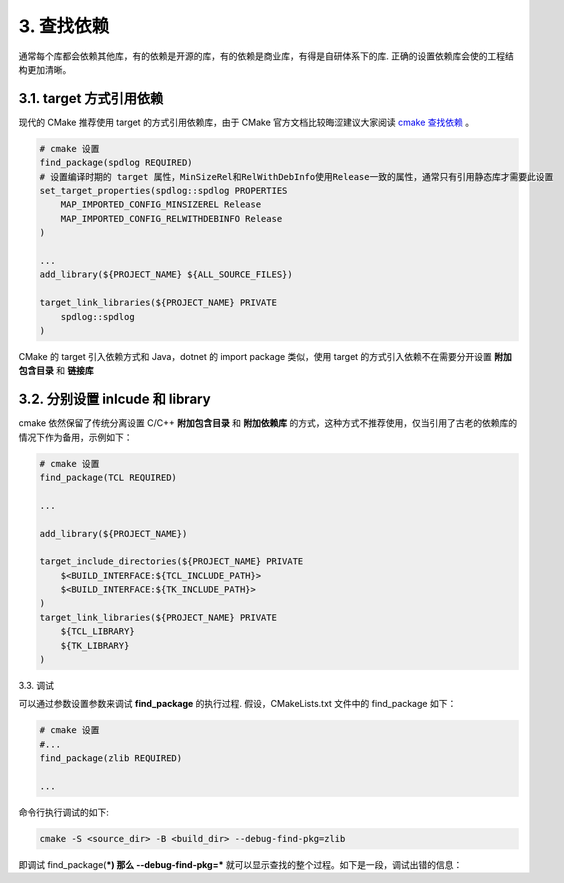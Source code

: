 3. 查找依赖
----------------

通常每个库都会依赖其他库，有的依赖是开源的库，有的依赖是商业库，有得是自研体系下的库. 正确的设置依赖库会使的工程结构更加清晰。

3.1. target 方式引用依赖
~~~~~~~~~~~~~~~~~~~~~~~~~~~~~~~~

现代的 CMake 推荐使用 target 的方式引用依赖库，由于 CMake 官方文档比较晦涩建议大家阅读 `cmake 查找依赖 <https://fancyerii.github.io/procmake/ch25/>`_ 。

.. code-block:: cmake

    # cmake 设置
    find_package(spdlog REQUIRED)
    # 设置编译时期的 target 属性，MinSizeRel和RelWithDebInfo使用Release一致的属性，通常只有引用静态库才需要此设置
    set_target_properties(spdlog::spdlog PROPERTIES
        MAP_IMPORTED_CONFIG_MINSIZEREL Release
        MAP_IMPORTED_CONFIG_RELWITHDEBINFO Release
    )

    ...
    add_library(${PROJECT_NAME} ${ALL_SOURCE_FILES})

    target_link_libraries(${PROJECT_NAME} PRIVATE 
        spdlog::spdlog
    )

CMake 的 target 引入依赖方式和 Java，dotnet 的 import package 类似，使用 target 的方式引入依赖不在需要分开设置 **附加包含目录** 和 **链接库**

3.2. 分别设置 inlcude 和 library
~~~~~~~~~~~~~~~~~~~~~~~~~~~~~~~~

cmake 依然保留了传统分离设置 C/C++ **附加包含目录** 和 **附加依赖库** 的方式，这种方式不推荐使用，仅当引用了古老的依赖库的情况下作为备用，示例如下：

.. code-block:: cmake

    # cmake 设置
    find_package(TCL REQUIRED)

    ...

    add_library(${PROJECT_NAME})

    target_include_directories(${PROJECT_NAME} PRIVATE
        $<BUILD_INTERFACE:${TCL_INCLUDE_PATH}>
        $<BUILD_INTERFACE:${TK_INCLUDE_PATH}>
    )
    target_link_libraries(${PROJECT_NAME} PRIVATE
        ${TCL_LIBRARY}
        ${TK_LIBRARY}
    )

3.3. 调试

可以通过参数设置参数来调试 **find_package** 的执行过程. 假设，CMakeLists.txt 文件中的 find_package 如下：

.. code-block:: cmake

    # cmake 设置
    #...
    find_package(zlib REQUIRED)

    ...

命令行执行调试的如下:

.. code-block:: bash

    cmake -S <source_dir> -B <build_dir> --debug-find-pkg=zlib

即调试 find_package(***) 那么 --debug-find-pkg=*** 就可以显示查找的整个过程。如下是一段，调试出错的信息：

.. code-block:: bash
      Env variable zlib_DIR [CMAKE_FIND_USE_CMAKE_ENVIRONMENT_PATH].                                                                                                                                                                                                                                          [0/1326]

    none

  CMAKE_PREFIX_PATH env variable [CMAKE_FIND_USE_CMAKE_ENVIRONMENT_PATH].

    none

  CMAKE_FRAMEWORK_PATH and CMAKE_APPBUNDLE_PATH env variables
  [CMAKE_FIND_USE_CMAKE_ENVIRONMENT_PATH].

    none

  Paths specified by the find_package HINTS option.

    none

  Standard system environment variables
  [CMAKE_FIND_USE_SYSTEM_ENVIRONMENT_PATH].

    /opt/rh/devtoolset-8/root/usr
    /usr/local
    /usr
    /home/developer/.local
    /home/developer
    /home/xhc800009@yunbosoft.com/.local
    /home/xhc800009@yunbosoft.com

  CMake User Package Registry [CMAKE_FIND_USE_PACKAGE_REGISTRY].

    none

  CMake variables defined in the Platform file
  [CMAKE_FIND_USE_CMAKE_SYSTEM_PATH].

    /
    /home/xhc800009@yunbosoft.com/dev/test/install
    /usr/X11R6
    /usr/pkg
    /opt

  CMake System Package Registry
  [CMAKE_FIND_PACKAGE_NO_SYSTEM_PACKAGE_REGISTRY].

    none

  Paths specified by the find_package PATHS option.

    none

  find_package considered the following locations for zlib's Config module:

    /home/xhc800009@yunbosoft.com/dev/test/build/CMakeFiles/pkgRedirects/zlibConfig.cmake
    /home/xhc800009@yunbosoft.com/dev/test/build/CMakeFiles/pkgRedirects/zlib-config.cmake
    /opt/rh/devtoolset-8/root/usr/zlibConfig.cmake
    /opt/rh/devtoolset-8/root/usr/zlib-config.cmake
    /usr/local/zlibConfig.cmake
    /usr/local/zlib-config.cmake
    /usr/zlibConfig.cmake
    /usr/zlib-config.cmake
    /home/developer/zlibConfig.cmake
    /home/developer/zlib-config.cmake
    /home/xhc800009@yunbosoft.com/.local/zlibConfig.cmake
    /home/xhc800009@yunbosoft.com/.local/zlib-config.cmake
    /home/xhc800009@yunbosoft.com/zlibConfig.cmake
    /home/xhc800009@yunbosoft.com/zlib-config.cmake
    /zlibConfig.cmake
    /zlib-config.cmake
    /home/xhc800009@yunbosoft.com/dev/test/install/zlibConfig.cmake
    /home/xhc800009@yunbosoft.com/dev/test/install/zlib-config.cmake
    /opt/zlibConfig.cmake
    /opt/zlib-config.cmake

  The file was not found.



  -- Configuring incomplete, errors occurred!
